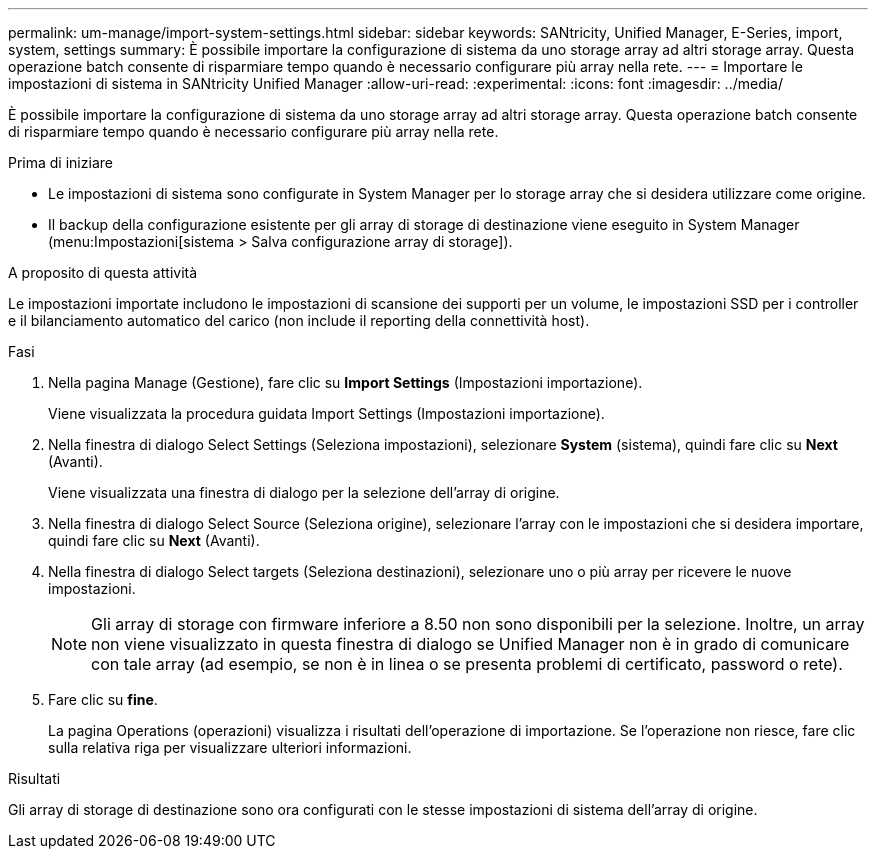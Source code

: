 ---
permalink: um-manage/import-system-settings.html 
sidebar: sidebar 
keywords: SANtricity, Unified Manager, E-Series, import, system, settings 
summary: È possibile importare la configurazione di sistema da uno storage array ad altri storage array. Questa operazione batch consente di risparmiare tempo quando è necessario configurare più array nella rete. 
---
= Importare le impostazioni di sistema in SANtricity Unified Manager
:allow-uri-read: 
:experimental: 
:icons: font
:imagesdir: ../media/


[role="lead"]
È possibile importare la configurazione di sistema da uno storage array ad altri storage array. Questa operazione batch consente di risparmiare tempo quando è necessario configurare più array nella rete.

.Prima di iniziare
* Le impostazioni di sistema sono configurate in System Manager per lo storage array che si desidera utilizzare come origine.
* Il backup della configurazione esistente per gli array di storage di destinazione viene eseguito in System Manager (menu:Impostazioni[sistema > Salva configurazione array di storage]).


.A proposito di questa attività
Le impostazioni importate includono le impostazioni di scansione dei supporti per un volume, le impostazioni SSD per i controller e il bilanciamento automatico del carico (non include il reporting della connettività host).

.Fasi
. Nella pagina Manage (Gestione), fare clic su *Import Settings* (Impostazioni importazione).
+
Viene visualizzata la procedura guidata Import Settings (Impostazioni importazione).

. Nella finestra di dialogo Select Settings (Seleziona impostazioni), selezionare *System* (sistema), quindi fare clic su *Next* (Avanti).
+
Viene visualizzata una finestra di dialogo per la selezione dell'array di origine.

. Nella finestra di dialogo Select Source (Seleziona origine), selezionare l'array con le impostazioni che si desidera importare, quindi fare clic su *Next* (Avanti).
. Nella finestra di dialogo Select targets (Seleziona destinazioni), selezionare uno o più array per ricevere le nuove impostazioni.
+
[NOTE]
====
Gli array di storage con firmware inferiore a 8.50 non sono disponibili per la selezione. Inoltre, un array non viene visualizzato in questa finestra di dialogo se Unified Manager non è in grado di comunicare con tale array (ad esempio, se non è in linea o se presenta problemi di certificato, password o rete).

====
. Fare clic su *fine*.
+
La pagina Operations (operazioni) visualizza i risultati dell'operazione di importazione. Se l'operazione non riesce, fare clic sulla relativa riga per visualizzare ulteriori informazioni.



.Risultati
Gli array di storage di destinazione sono ora configurati con le stesse impostazioni di sistema dell'array di origine.
